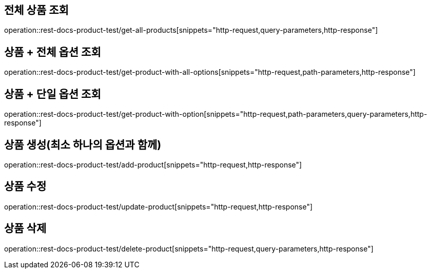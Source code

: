 == 전체 상품 조회
operation::rest-docs-product-test/get-all-products[snippets="http-request,query-parameters,http-response"]

== 상품 + 전체 옵션 조회
operation::rest-docs-product-test/get-product-with-all-options[snippets="http-request,path-parameters,http-response"]

== 상품 + 단일 옵션 조회
operation::rest-docs-product-test/get-product-with-option[snippets="http-request,path-parameters,query-parameters,http-response"]

== 상품 생성(최소 하나의 옵션과 함께)
operation::rest-docs-product-test/add-product[snippets="http-request,http-response"]

== 상품 수정
operation::rest-docs-product-test/update-product[snippets="http-request,http-response"]

== 상품 삭제
operation::rest-docs-product-test/delete-product[snippets="http-request,query-parameters,http-response"]